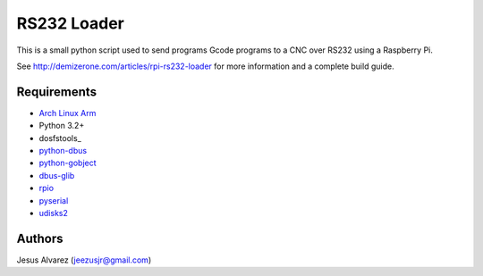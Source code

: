============
RS232 Loader
============

This is a small python script used to send programs Gcode programs to a CNC
over RS232 using a Raspberry Pi.

See http://demizerone.com/articles/rpi-rs232-loader for more information and a
complete build guide.

Requirements
============

* `Arch Linux Arm`_
* Python 3.2+
* dosfstools_
* python-dbus_
* python-gobject_
* dbus-glib_
* rpio_
* pyserial_
* udisks2_

Authors
=======

Jesus Alvarez (jeezusjr@gmail.com)

.. _Arch Linux Arm: http://archlinuxarm.org/
.. _dossfstools: https://www.archlinux.org/packages/?name=dosfstools
.. _python-dbus: https://www.archlinux.org/packages/?name=python-dbus
.. _python-gobject: https://www.archlinux.org/packages/?name=python-gobject
.. _dbus-glib: https://www.archlinux.org/packages/?name=dbus-glib
.. _rpio: https://aur.archlinux.org/packages/rpio/
.. _pyserial: https://www.archlinux.org/packages/?name=python-pyserial
.. _udisks2: https://www.archlinux.org/packages/?name=udisks2

